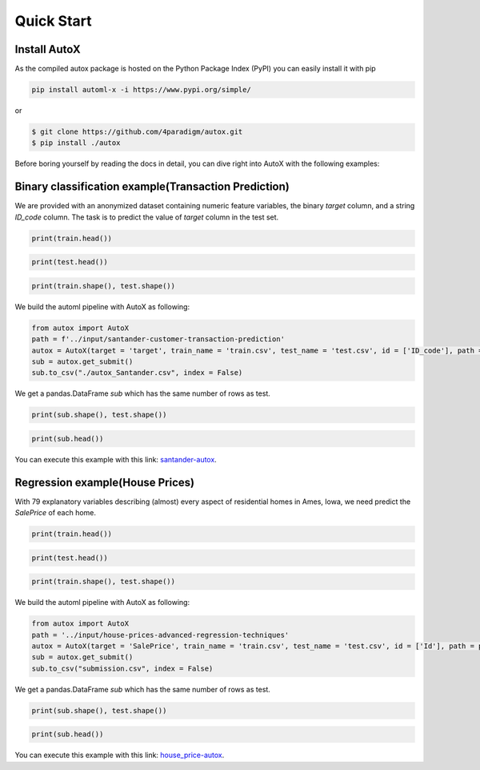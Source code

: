 .. _quick-start-label:

Quick Start
===========


Install AutoX
-------------

As the compiled autox package is hosted on the Python Package Index (PyPI) you can easily install it with pip

.. code:: shell

   pip install automl-x -i https://www.pypi.org/simple/

or

.. code-block:: console

   $ git clone https://github.com/4paradigm/autox.git
   $ pip install ./autox

Before boring yourself by reading the docs in detail, you can dive right into AutoX with the following examples:

Binary classification example(Transaction Prediction)
-------

We are provided with an anonymized dataset containing numeric feature variables, the binary `target` column, and a string `ID_code` column.
The task is to predict the value of `target` column in the test set.

.. code:: python

   print(train.head())

.. image:: ../images/train_head.png
   :scale: 40 %
   :alt: The rolling mechanism
   :align: center


.. code:: python

   print(test.head())

.. image:: ../images/test_head.png
   :scale: 30 %
   :alt: The rolling mechanism
   :align: center

.. code:: python

   print(train.shape(), test.shape())

.. image:: ../images/train_test_shape.png
   :scale: 30 %
   :alt: The rolling mechanism
   :align: center

We build the automl pipeline with AutoX as following:

.. code:: python

    from autox import AutoX
    path = f'../input/santander-customer-transaction-prediction'
    autox = AutoX(target = 'target', train_name = 'train.csv', test_name = 'test.csv', id = ['ID_code'], path = path)
    sub = autox.get_submit()
    sub.to_csv("./autox_Santander.csv", index = False)

We get a pandas.DataFrame `sub` which has the same number of rows as test.

.. code:: python
   
   print(sub.shape(), test.shape())

.. image:: ../images/test_sub_shape.png
   :scale: 30 %
   :alt: The rolling mechanism
   :align: center

.. code:: python

   print(sub.head())

.. image:: ../images/sub_head.png
   :scale: 30 %
   :alt: The rolling mechanism
   :align: center

You can execute this example with this link: `santander-autox  <https://www.kaggle.com/code/poteman/automl-for-santander-autox>`_.

Regression example(House Prices)
-------

With 79 explanatory variables describing (almost) every aspect of residential homes in Ames, Iowa, we need predict the `SalePrice` of each home.

.. code:: python

   print(train.head())

.. image:: ../images/train_head_house.png
   :scale: 40 %
   :alt: The rolling mechanism
   :align: center


.. code:: python

   print(test.head())

.. image:: ../images/test_head_house.png
   :scale: 30 %
   :alt: The rolling mechanism
   :align: center

.. code:: python

   print(train.shape(), test.shape())

.. image:: ../images/train_test_shape_house.png
   :scale: 30 %
   :alt: The rolling mechanism
   :align: center

We build the automl pipeline with AutoX as following:

.. code:: python

    from autox import AutoX
    path = '../input/house-prices-advanced-regression-techniques'
    autox = AutoX(target = 'SalePrice', train_name = 'train.csv', test_name = 'test.csv', id = ['Id'], path = path)
    sub = autox.get_submit()
    sub.to_csv("submission.csv", index = False)

We get a pandas.DataFrame `sub` which has the same number of rows as test.

.. code:: python

   print(sub.shape(), test.shape())

.. image:: ../images/test_sub_shape_house.png
   :scale: 30 %
   :alt: The rolling mechanism
   :align: center

.. code:: python

   print(sub.head())

.. image:: ../images/sub_head_house.png
   :scale: 30 %
   :alt: The rolling mechanism
   :align: center

You can execute this example with this link: `house_price-autox <https://www.kaggle.com/code/poteman/kaggle-house-price-automl-autox>`_.
